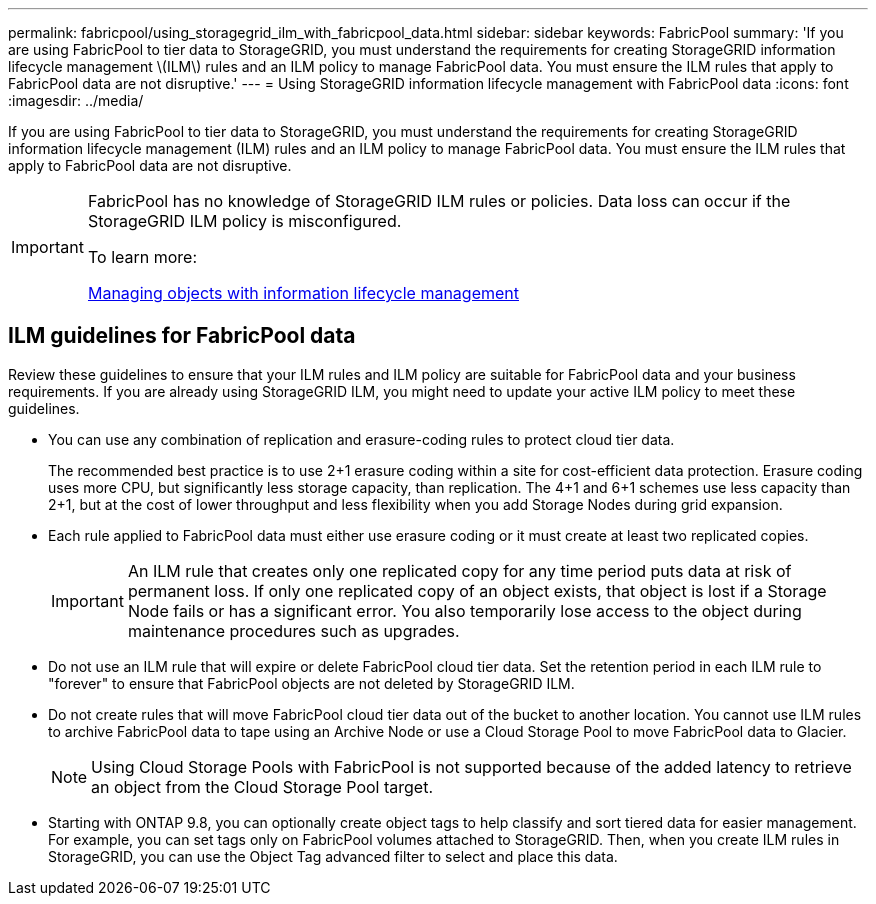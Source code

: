 ---
permalink: fabricpool/using_storagegrid_ilm_with_fabricpool_data.html
sidebar: sidebar
keywords: FabricPool
summary: 'If you are using FabricPool to tier data to StorageGRID, you must understand the requirements for creating StorageGRID information lifecycle management \(ILM\) rules and an ILM policy to manage FabricPool data. You must ensure the ILM rules that apply to FabricPool data are not disruptive.'
---
= Using StorageGRID information lifecycle management with FabricPool data
:icons: font
:imagesdir: ../media/

[.lead]
If you are using FabricPool to tier data to StorageGRID, you must understand the requirements for creating StorageGRID information lifecycle management (ILM) rules and an ILM policy to manage FabricPool data. You must ensure the ILM rules that apply to FabricPool data are not disruptive.

[IMPORTANT]
====
FabricPool has no knowledge of StorageGRID ILM rules or policies. Data loss can occur if the StorageGRID ILM policy is misconfigured.

To learn more:

http://docs.netapp.com/sgws-115/topic/com.netapp.doc.sg-ilm/home.html[Managing objects with information lifecycle management]
====

== ILM guidelines for FabricPool data

Review these guidelines to ensure that your ILM rules and ILM policy are suitable for FabricPool data and your business requirements. If you are already using StorageGRID ILM, you might need to update your active ILM policy to meet these guidelines.

* You can use any combination of replication and erasure-coding rules to protect cloud tier data.
+
The recommended best practice is to use 2+1 erasure coding within a site for cost-efficient data protection. Erasure coding uses more CPU, but significantly less storage capacity, than replication. The 4+1 and 6+1 schemes use less capacity than 2+1, but at the cost of lower throughput and less flexibility when you add Storage Nodes during grid expansion.

* Each rule applied to FabricPool data must either use erasure coding or it must create at least two replicated copies.
+
IMPORTANT: An ILM rule that creates only one replicated copy for any time period puts data at risk of permanent loss. If only one replicated copy of an object exists, that object is lost if a Storage Node fails or has a significant error. You also temporarily lose access to the object during maintenance procedures such as upgrades.

* Do not use an ILM rule that will expire or delete FabricPool cloud tier data. Set the retention period in each ILM rule to "forever" to ensure that FabricPool objects are not deleted by StorageGRID ILM.
* Do not create rules that will move FabricPool cloud tier data out of the bucket to another location. You cannot use ILM rules to archive FabricPool data to tape using an Archive Node or use a Cloud Storage Pool to move FabricPool data to Glacier.
+
NOTE: Using Cloud Storage Pools with FabricPool is not supported because of the added latency to retrieve an object from the Cloud Storage Pool target.

* Starting with ONTAP 9.8, you can optionally create object tags to help classify and sort tiered data for easier management. For example, you can set tags only on FabricPool volumes attached to StorageGRID. Then, when you create ILM rules in StorageGRID, you can use the Object Tag advanced filter to select and place this data.
